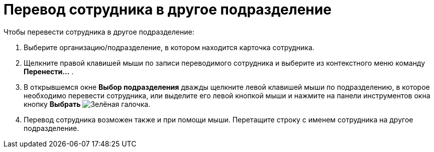 = Перевод сотрудника в другое подразделение

.Чтобы перевести сотрудника в другое подразделение:
. Выберите организацию/подразделение, в котором находится карточка сотрудника.
. Щелкните правой клавишей мыши по записи переводимого сотрудника и выберите из контекстного меню команду *Перенести...* .
. В открывшемся окне *Выбор подразделения* дважды щелкните левой клавишей мыши по подразделению, в которое необходимо перевести сотрудника, или выделите его левой кнопкой мыши и нажмите на панели инструментов окна кнопку *Выбрать* image:buttons/check.png[Зелёная галочка].
. Перевод сотрудника возможен также и при помощи мыши. Перетащите строку с именем сотрудника на другое подразделение.
